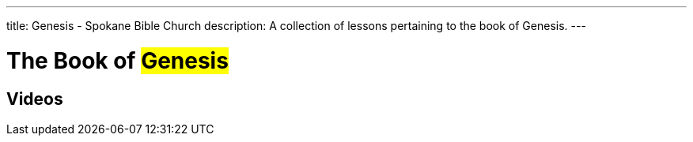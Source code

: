 ---
title: Genesis - Spokane Bible Church
description: A collection of lessons pertaining to the book of Genesis.
---

= The Book of #Genesis#

== Videos
